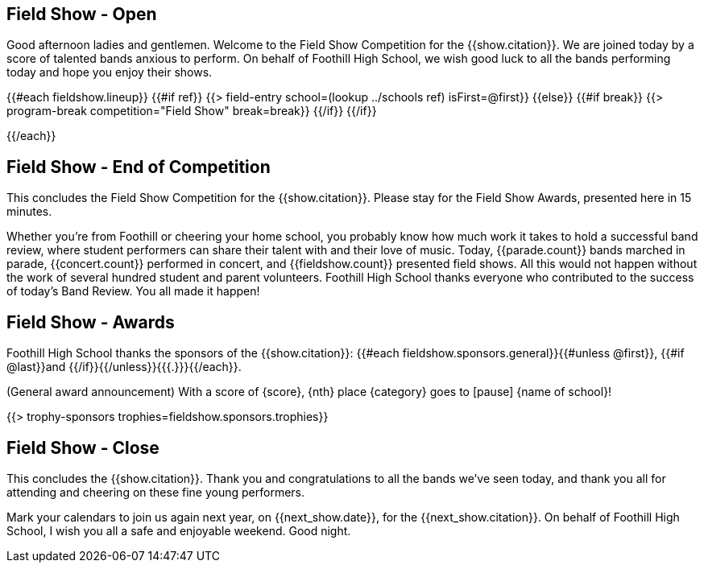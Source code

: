 == Field Show - Open

Good afternoon ladies and gentlemen. Welcome to the Field Show Competition for
the {{show.citation}}. We are joined today by a score of talented
bands anxious to perform. On behalf of Foothill High School, we wish good luck
to all the bands performing today and hope you enjoy their shows.

<<<

{{#each fieldshow.lineup}}
{{#if ref}}
{{> field-entry school=(lookup ../schools ref) isFirst=@first}}
{{else}} {{#if break}}
{{> program-break competition="Field Show" break=break}}
{{/if}} {{/if}}

<<<

{{/each}}

== Field Show - End of Competition

This concludes the Field Show Competition for the {{show.citation}}.
Please stay for the Field Show Awards, presented here in 15 minutes.

Whether you're from Foothill or cheering your home school, you probably know how much work it takes to hold a successful band review, where student performers can share their talent with and their love of music. Today, {{parade.count}} bands marched in parade, {{concert.count}} performed in concert, and {{fieldshow.count}} presented field shows. All this would not happen without the work of several hundred student and parent volunteers. Foothill High School thanks everyone who contributed to the success of today's Band Review. You all made it happen!

<<<

== Field Show - Awards

Foothill High School thanks the sponsors of the {{show.citation}}: {{#each fieldshow.sponsors.general}}{{#unless @first}}, {{#if @last}}and {{/if}}{{/unless}}{{{.}}}{{/each}}.

(General award announcement)
With a score of {score}, {nth} place {category} goes to [pause] {name of school}!

{{> trophy-sponsors trophies=fieldshow.sponsors.trophies}}

<<<

== Field Show - Close

This concludes the {{show.citation}}. Thank you and congratulations
to all the bands we’ve seen today, and thank you all for attending and cheering
on these fine young performers.

Mark your calendars to join us again next year, on {{next_show.date}},
for the {{next_show.citation}}. On behalf of Foothill High School,
I wish you all a safe and enjoyable weekend. Good night.

<<<
